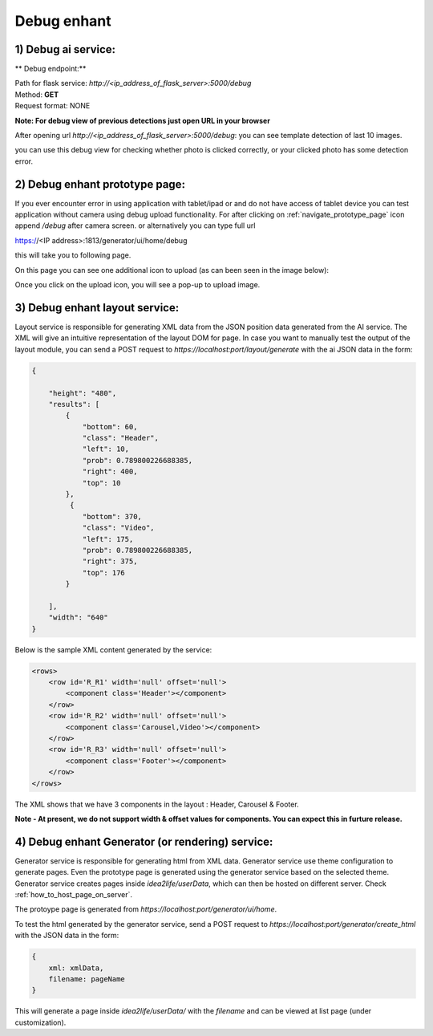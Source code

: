 
Debug enhant
===============================

1) Debug ai service:
------------------------------------------------

** Debug endpoint:**

| Path for flask service: *http://<ip_address_of_flask_server>:5000/debug*
| Method: **GET**
| Request format: NONE

**Note: For debug view of previous detections just open URL in your browser**

After opening url *http://<ip_address_of_flask_server>:5000/debug*:
you can see template detection of last 10 images.

.. image:: ../images/debug_view.jpeg
        :width: 100%
        :alt: Debug view

you can use this debug view for checking whether photo  is clicked correctly,
or your clicked photo has some detection error.

.. _debug_prototype_page:

2) Debug enhant prototype page:
-------------------------------------

If you ever encounter error in using application with tablet/ipad or 
and do not have access of tablet device you can test application without
camera using debug upload functionality. 
For after clicking on :ref:`navigate_prototype_page` icon append 
*/debug* after camera screen.  or alternatively you can type full url 

https://<IP address>:1813/generator/ui/home/debug

this will take you to following page.

On this page you can see one additional icon to upload (as can been seen in the image below):

.. image:: ../images/button_7.jpeg
        :width: 100%
        :alt: Debug Icon


Once you click on the upload icon, you will see a pop-up to upload image.

3) Debug enhant layout service:
-------------------------------------

Layout service is responsible for generating XML data from the JSON position data generated from the AI service.
The XML will give an intuitive representation of the layout DOM for page. In case you want to manually test the 
output of the layout module, you can send a POST request to *https://localhost:port/layout/generate* with the ai JSON data
in the form:

.. code-block:: js

    {

        "height": "480",
        "results": [
            {
                "bottom": 60,
                "class": "Header",
                "left": 10,
                "prob": 0.789800226688385,
                "right": 400,
                "top": 10
            },
             {
                "bottom": 370,
                "class": "Video",
                "left": 175,
                "prob": 0.789800226688385,
                "right": 375,
                "top": 176
            }

        ],
        "width": "640"
    }

Below is the sample XML content generated by the service:

.. code-block:: xml

        <rows>
            <row id='R_R1' width='null' offset='null'>
                <component class='Header'></component>
            </row>
            <row id='R_R2' width='null' offset='null'>
                <component class='Carousel,Video'></component>
            </row>
            <row id='R_R3' width='null' offset='null'>
                <component class='Footer'></component>
            </row>
        </rows>

The XML shows that we have 3 components in the layout : Header, Carousel & Footer.

**Note - At present, we do not support width & offset values for components. You can expect this in furture release.**

4) Debug enhant Generator (or rendering) service:
----------------------------------------------------

Generator service is responsible for generating html from XML data. Generator service use theme configuration to generate
pages. Even the prototype page is generated using the generator service based on the selected theme. Generator service creates pages
inside *idea2life/userData*, which can then be hosted on different server. Check :ref:`how_to_host_page_on_server`.

The protoype page is generated from *https://localhost:port/generator/ui/home*.

To test the html generated by the generator service, send a POST request to *https://localhost:port/generator/create_html* 
with the JSON data in the form:

.. code-block:: js

    {
        xml: xmlData,
        filename: pageName
    }

This will generate a page inside *idea2life/userData/* with the *filename* and can be viewed at list page (under customization).


